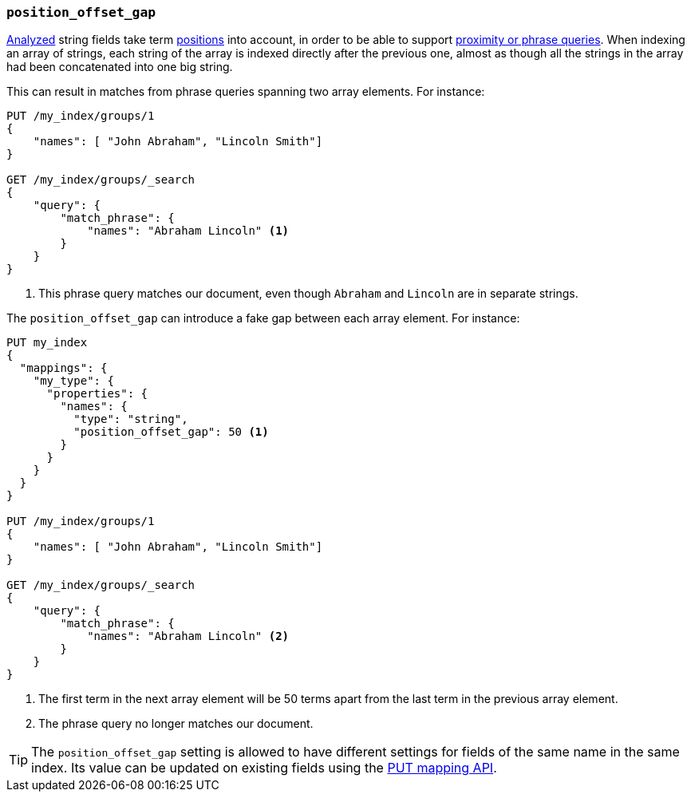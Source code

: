 [[position-offset-gap]]
=== `position_offset_gap`

<<mapping-index,Analyzed>> string fields take term <<index-options,positions>>
into account, in order to be able to support
<<query-dsl-match-query-phrase,proximity or phrase queries>>.
When indexing an array of strings, each string of the array is indexed
directly after the previous one, almost as though all the strings in the array
had been concatenated into one big string.

This can result in matches from phrase queries spanning two array elements.
For instance:

[source,js]
--------------------------------------------------
PUT /my_index/groups/1
{
    "names": [ "John Abraham", "Lincoln Smith"]
}

GET /my_index/groups/_search
{
    "query": {
        "match_phrase": {
            "names": "Abraham Lincoln" <1>
        }
    }
}
--------------------------------------------------
// AUTOSENSE
<1> This phrase query matches our document, even though `Abraham` and `Lincoln` are in separate strings.

The `position_offset_gap` can introduce a fake gap between each array element.  For instance:

[source,js]
--------------------------------------------------
PUT my_index
{
  "mappings": {
    "my_type": {
      "properties": {
        "names": {
          "type": "string",
          "position_offset_gap": 50 <1>
        }
      }
    }
  }
}

PUT /my_index/groups/1
{
    "names": [ "John Abraham", "Lincoln Smith"]
}

GET /my_index/groups/_search
{
    "query": {
        "match_phrase": {
            "names": "Abraham Lincoln" <2>
        }
    }
}
--------------------------------------------------
// AUTOSENSE
<1> The first term in the next array element will be 50 terms apart from the
    last term in the previous array element.
<2> The phrase query no longer matches our document.

TIP: The `position_offset_gap` setting is allowed to have different settings
for fields of the same name in the same index.  Its value can be updated on
existing fields using the <<indices-put-mapping,PUT mapping API>>.

